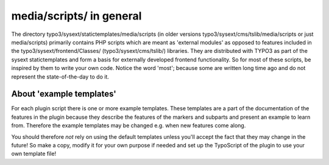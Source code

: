 ﻿

.. ==================================================
.. FOR YOUR INFORMATION
.. --------------------------------------------------
.. -*- coding: utf-8 -*- with BOM.

.. ==================================================
.. DEFINE SOME TEXTROLES
.. --------------------------------------------------
.. role::   underline
.. role::   typoscript(code)
.. role::   ts(typoscript)
   :class:  typoscript
.. role::   php(code)


media/scripts/ in general
^^^^^^^^^^^^^^^^^^^^^^^^^

The directory typo3/sysext/statictemplates/media/scripts (in older
versions typo3/sysext/cms/tslib/media/scripts or just media/scripts)
primarily contains PHP scripts which are meant as 'external modules'
as opposed to features included in the typo3/sysext/frontend/Classes/
(typo3/sysext/cms/tslib/) libraries. They are distributed with TYPO3
as part of the sysext statictemplates and form a basis for externally
developed frontend functionality. So for most of these scripts, be
inspired by them to write your own code. Notice the word 'most';
because some are written long time ago and do not represent the
state-of-the-day to do it.


About 'example templates'
"""""""""""""""""""""""""

For each plugin script there is one or more example templates. These
templates are a part of the documentation of the features in the
plugin because they describe the features of the markers and subparts
and present an example to learn from. Therefore the example templates
may be changed e.g. when new features come along.

You should therefore  *not* rely on using the default templates unless
you'll accept the fact that they may change in the future! So make a
copy, modify it for your own purpose if needed and set up the
TypoScript of the plugin to use your own template file!

